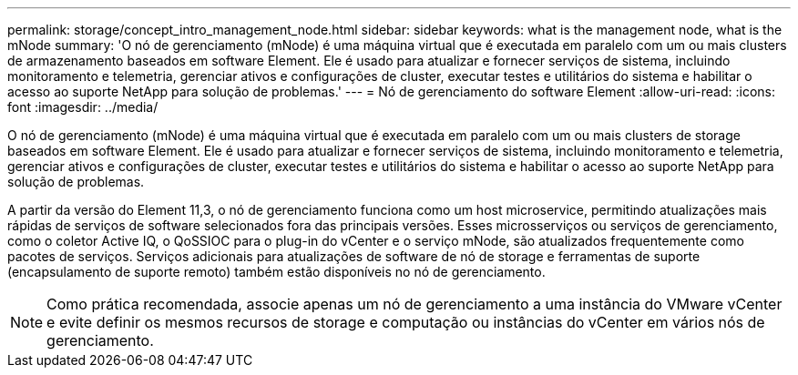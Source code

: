 ---
permalink: storage/concept_intro_management_node.html 
sidebar: sidebar 
keywords: what is the management node, what is the mNode 
summary: 'O nó de gerenciamento (mNode) é uma máquina virtual que é executada em paralelo com um ou mais clusters de armazenamento baseados em software Element. Ele é usado para atualizar e fornecer serviços de sistema, incluindo monitoramento e telemetria, gerenciar ativos e configurações de cluster, executar testes e utilitários do sistema e habilitar o acesso ao suporte NetApp para solução de problemas.' 
---
= Nó de gerenciamento do software Element
:allow-uri-read: 
:icons: font
:imagesdir: ../media/


[role="lead"]
O nó de gerenciamento (mNode) é uma máquina virtual que é executada em paralelo com um ou mais clusters de storage baseados em software Element. Ele é usado para atualizar e fornecer serviços de sistema, incluindo monitoramento e telemetria, gerenciar ativos e configurações de cluster, executar testes e utilitários do sistema e habilitar o acesso ao suporte NetApp para solução de problemas.

A partir da versão do Element 11,3, o nó de gerenciamento funciona como um host microservice, permitindo atualizações mais rápidas de serviços de software selecionados fora das principais versões. Esses microsserviços ou serviços de gerenciamento, como o coletor Active IQ, o QoSSIOC para o plug-in do vCenter e o serviço mNode, são atualizados frequentemente como pacotes de serviços. Serviços adicionais para atualizações de software de nó de storage e ferramentas de suporte (encapsulamento de suporte remoto) também estão disponíveis no nó de gerenciamento.


NOTE: Como prática recomendada, associe apenas um nó de gerenciamento a uma instância do VMware vCenter e evite definir os mesmos recursos de storage e computação ou instâncias do vCenter em vários nós de gerenciamento.
